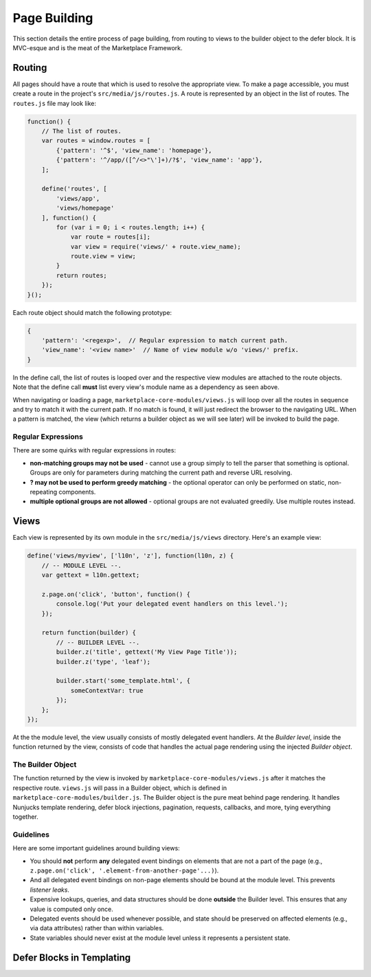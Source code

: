 .. _page-building:

Page Building
=============

This section details the entire process of page building, from routing to
views to the builder object to the defer block. It is MVC-esque and is the
meat of the Marketplace Framework.

.. _routing:

Routing
~~~~~~~

All pages should have a route that which is used to resolve the appropriate
view. To make a page accessible, you must create a route in the project's
``src/media/js/routes.js``. A route is represented by an object in the list of
routes. The ``routes.js`` file may look like:

.. code-block:: javascript

    function() {
        // The list of routes.
        var routes = window.routes = [
            {'pattern': '^$', 'view_name': 'homepage'},
            {'pattern': '^/app/([^/<>"\']+)/?$', 'view_name': 'app'},
        ];

        define('routes', [
            'views/app',
            'views/homepage'
        ], function() {
            for (var i = 0; i < routes.length; i++) {
                var route = routes[i];
                var view = require('views/' + route.view_name);
                route.view = view;
            }
            return routes;
        });
    }();

Each route object should match the following prototype:

.. code-block:: javascript

    {
        'pattern': '<regexp>',  // Regular expression to match current path.
        'view_name': '<view name>'  // Name of view module w/o 'views/' prefix.
    }

In the define call, the list of routes is looped over and the respective view
modules are attached to the route objects. Note that the define call **must**
list every view's module name as a dependency as seen above.

When navigating or loading a page, ``marketplace-core-modules/views.js`` will
loop over all the routes in sequence and try to match it with the current path.
If no match is found, it will just redirect the browser to the navigating URL.
When a pattern is matched, the view (which returns a builder object as we will
see later) will be invoked to build the page.

Regular Expressions
-------------------

There are some quirks with regular expressions in routes:

- **non-matching groups may not be used** - cannot use a group simply to
  tell the parser that something is optional. Groups are only for parameters
  during matching the current path and reverse URL resolving.
- **? may not be used to perform greedy matching** - the optional operator
  can only be performed on static, non-repeating components.
- **multiple optional groups are not allowed** - optional groups are not evaluated
  greedily. Use multiple routes instead.


.. _views:

Views
~~~~~

Each view is represented by its own module in the ``src/media/js/views``
directory. Here's an example view:

.. code-block:: javascript

    define('views/myview', ['l10n', 'z'], function(l10n, z) {
        // -- MODULE LEVEL --.
        var gettext = l10n.gettext;

        z.page.on('click', 'button', function() {
            console.log('Put your delegated event handlers on this level.');
        });

        return function(builder) {
            // -- BUILDER LEVEL --.
            builder.z('title', gettext('My View Page Title'));
            builder.z('type', 'leaf');

            builder.start('some_template.html', {
                someContextVar: true
            });
        };
    });

At the the module level, the view usually consists of mostly delegated event
handlers. At the *Builder level*, inside the function returned by the view,
consists of code that handles the actual page rendering using the injected
*Builder object*.

The Builder Object
------------------

The function returned by the view is invoked by
``marketplace-core-modules/views.js`` after it matches the respective route.
``views.js`` will pass in a Builder object, which is defined in
``marketplace-core-modules/builder.js``. The Builder object is the pure meat
behind page rendering. It handles Nunjucks template rendering, defer block
injections, pagination, requests, callbacks, and more, tying everything
together.

Guidelines
----------

Here are some important guidelines around building views:

- You should **not** perform **any** delegated event bindings on elements that
  are not a part of the page
  (e.g., ``z.page.on('click', '.element-from-another-page'...)``).
- And all delegated event bindings on non-page elements should be bound at the
  module level. This prevents *listener leaks*.
- Expensive lookups, queries, and data structures should be done **outside**
  the Builder level. This ensures that any value is computed only once.
- Delegated events should be used whenever possible, and state should be
  preserved on affected elements (e.g., via data attributes) rather than within
  variables.
- State variables should never exist at the module level unless it represents
  a persistent state.


.. _defer-block:

Defer Blocks in Templating
~~~~~~~~~~~~~~~~~~~~~~~~~~
